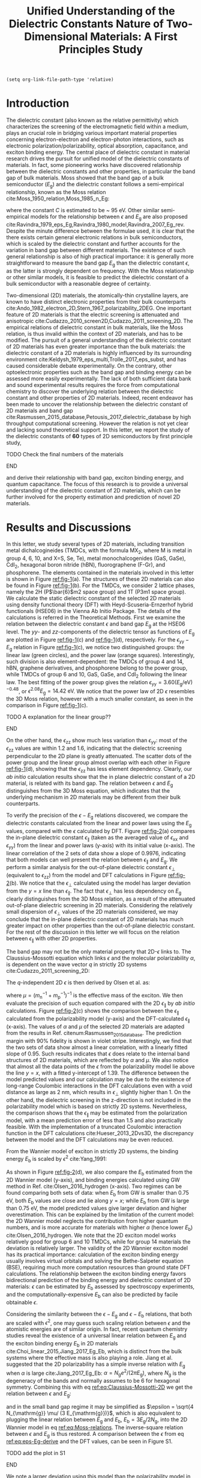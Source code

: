 #+LATEX_CLASS: achemso
#+LATEX_CLASS_OPTIONS: [journal=ancac3,manuscript=article,email=true,hyperref=true,keywords=true]
#+LATEX_HEADER: \usepackage{graphicx}
#+LATEX_HEADER: \usepackage{float}
#+LATEX_HEADER: \usepackage{xcolor}
#+LATEX_HEADER: \usepackage{amsmath}
#+LATEX_HEADER: \usepackage{amssymb}
#+LATEX_HEADER: \usepackage{fontspec}

#+OPTIONS: tex:t toc:nil todo:t author:nil date:nil title:nil ^:t tags:nil
#+DESCRIPTION:

#+TITLE: Unified Understanding of the Dielectric Constants Nature of Two-Dimensional Materials: A First Principles Study

#+LATEX_HEADER: \author{Dale Hughes} 
#+LATEX_HEADER: \affiliation{School of Mathematics and Physics, Queen's University Belfast, BT7 1NN, United Kingdom}
#+LATEX_HEADER: \altaffiliation{D. H. and T. T. Contributed equally to this work}

#+LATEX_HEADER: \author{Tian Tian}
#+LATEX_HEADER:  \affiliation{Institute for Chemical and Bioengineering, ETH Z{\"{u}}rich,  Vladimir Prelog Weg 1, CH-8093 Z{\"{u}}rich, Switzerland}
#+LATEX_HEADER: \altaffiliation{D. H. and T. T. Contributed equally to this work}

#+LATEX_HEADER: \author{Lu Hua Li}
#+LATEX_HEADER:  \affiliation{Institute for Frontier Materials, Deakin University, Waurn Ponds, Victoria, Australia}

#+LATEX_HEADER: \author{Chih-Jen Shih}
#+LATEX_HEADER:  \affiliation{Institute for Chemical and Bioengineering, ETH Z{\"{u}}rich,  Vladimir Prelog Weg 1, CH-8093 Z{\"{u}}rich, Switzerland}

#+LATEX_HEADER: \author{Jonathan Coleman}
#+LATEX_HEADER:  \affiliation{School of Physics, Centre for Research on Adaptive Nanostructures and Nanodevices (CRANN) and Advanced Materials and BioEngineering Research (AMBER), Trinity College Dublin, Dublin 2, Ireland.}

#+LATEX_HEADER: \author{Fritz B. Prinz}
#+LATEX_HEADER:  \affiliation{Department of Materials Science and Engineering, Stanford University, Stanford, California 94305, USA}

#+LATEX_HEADER: \author{K. S. Novoselov}
#+LATEX_HEADER:  \affiliation{School of Physics and Astronomy, University of Manchester, Oxford Road, Manchester M13 9PL, UK}

#+LATEX_HEADER: \author{Elton J. G. Santos}
#+LATEX_HEADER:  \email{e.santos@qub.ac.uk}
#+LATEX_HEADER:  \affiliation{School of Mathematics and Physics, Queen's University Belfast, BT7 1NN, United Kingdom}

#+LATEX_HEADER: \keywords{two-dimensional materials, dielectric constant, first principles calculation, band gap, binding energy}


\newpage{}

#+BEGIN_SRC elisp
  (setq org-link-file-path-type 'relative)
#+END_SRC

#+RESULTS:
: relative

* Introduction

The dielectric constant (also known as the relative permittivity)
which characterizes the screening of the electromagnetic field within
a medium, plays an crucial role in bridging various important material
properties concerning electron-electron and electron-photon
interactions, such as electronic polarization/polarizability, optical
absorption, capacitance, and exciton binding energy. The central place
of dielectric constant in material research drives the pursuit for
unified model of the dielectric constants of materials. In fact, some
pioneering works have discovered relationship between the dielectric
constants and other properties, in particular the band gap of bulk
materials. Moss showed that the band gap of a bulk semiconductor
($E_{\mathrm{g}}$) and the dielectric constant follows a
semi-empirical relationship, known as the Moss relation
cite:Moss_1950_relation,Moss_1985_n_Eg:

\begin{equation}
\label{eq:Moss-relations}
\epsilon^{2} E_{\mathrm{g}} \approx C
\end{equation}

where the constant $C$ is estimated to be ~ 95 eV. Other similar
semi-empirical models for the relationship between $\epsilon$ and
$E_{\mathrm{g}}$ are also proposed
cite:Ravindra_1979_eps_Eg,Ravindra_1980_model,Ravindra_2007_Eg_rev. Despite
the minute difference between the formulae used, it is clear that the
there exists certain general electronic relations in bulk
semiconductors, which is scaled by the dielectric constant and further
accounts for the variation in band gap between different
materials. The existence of such general relationship is also of high
practical importance: it is generally more straightforward to measure
the band gap $E_{\mathrm{g}}$ than the dielectric constant $\epsilon$,
as the latter is strongly dependent on frequency. With the Moss
relationship or other similar models, it is feasible to predict the
dielectric constant of a bulk semiconductor with a reasonable degree
of certainty. 

Two-dimensional (2D) materials, the atomically-thin crystalline
layers, are known to have distinct electronic properties from their
bulk counterparts
cite:Ando_1982_electron_2D,Stern_1967_polarizability_2DEG. One
important feature of 2D materials is that the electric screening is
attenuated and anisotropic
cite:Cudazzo_2010_screen2D,Cudazzo_2011_screening_2D. The empirical
relations of dielectric constant in bulk materials, like the Moss
relation, is thus invalid within the context of 2D materials, and has
to be modified. The pursuit of a general understanding of the
dielectric constant of 2D materials has even greater importance than
the bulk materials: the dielectric constant of a 2D materials is
highly influenced by its surrounding environment
cite:Keldysh_1979_eps_multi,Trolle_2017_eps_subst, and has caused
considerable debate experimentally. On the contrary, other
optoelectronic properties such as the band gap and binding energy can
be assessed more easily experimentally. The lack of both sufficient
data bank and sound experimental results requires the force from
computational chemistry to discover the underlying relation between
the dielectric constant and other properties of 2D materials. Indeed,
recent endeavor has been made to uncover the relationship between the
dielectric constant of 2D materials and band gap
cite:Rasmussen_2015_database,Petousis_2017_dielectric_database by high
throughput computational screening. However the relation is not yet
clear and lacking sound theoretical support. In this letter, we report
the study of the dielectric constants of **60** types of 2D
semiconductors by first principle study, 
*************** TODO Check the final numbers of the materials
*************** END

and derive their relationship
with band gap, exciton binding energy, and quantum capacitance. The
focus of this research is to provide a universal understanding of the
dielectric constant of 2D materials, which can be further involved for
the property estimation and prediction of novel 2D materials.

* Results and Discussions

In this letter, we study several types of 2D materials, including
transition metal dichalcogineides (TMDCs, with the formula MX_{2},
where M is metal in group 4, 6, 10, and X=S, Se, Te), metal
monochalcogenides (GaS, GaSe), CdI_{2}, hexagonal boron nitride (hBN),
fluorographene (F-Gr), and phosphorene. The elements contained in the
materials involved in this letter is shown in Figure [[ref:fig-1]](a). The
structures of these 2D materials can also be found in Figure
[[ref:fig-1]](b). For the TMDCs, we consider 2 lattice phases, namely the
2H (P\(\bar{6}\)m2 space group) and 1T (P3m1 space group). We
calculate the static dielectric constant of the selected 2D materials
using density functional theory (DFT) with Heyd-Scuseria-Ernzerhof
hybrid functionals (HSE06) in the Vienna Ab Initio Package. The
details of the calculations is referred in the Theoretical
Methods. First we examine the relation between the dielectric constant
$\epsilon$ and band gap $E_{\mathrm{g}}$ at the HSE06 level. The
\(yy\)- and \(zz\)-components of the dielectric tensor as functions of
$E_{\mathrm{g}}$ are plotted in Figure [[ref:fig-1]](c) and [[ref:fig-1]](d),
respectively. For the $\epsilon_{\mathrm{yy}}-E_{\mathrm{g}}$ relation
in Figure [[ref:fig-1]](c), we notice two distinguished groups: the linear
law (green circles), and the power law (orange
squares). Interestingly, such division is also element-dependent: the
TMDCs of group 4 and 14, hBN, graphene derivatives, and phosphorene
belong to the power group, while TMDCs of group 6 and 10, GaS, GaSe,
and CdI_{2} following the linear law. The best fitting of the power
group gives the relation \(\epsilon_{\mathrm{yy}} = 3.60
(E_{\mathrm{g}} / \mathrm{eV})^{-0.48}\), or \(\epsilon^{2.08}
E_{\mathrm{g}} = 14.42\ \mathrm{eV}\). We notice that the power law of
2D $\epsilon$ resembles the 3D Moss relation, however with a much
smaller constant, as seen in the comparison in Figure [[ref:fig-1]](c).
*************** TODO A explanation for the linear group??
*************** END
On the other hand, the $\epsilon_{\mathrm{zz}}$ show much less
variation than $\epsilon_{\mathrm{yy}}$: most of the
$\epsilon_{\mathrm{zz}}$ values are within 1.2 and 1.6, indicating
that the dielectric screening perpendicular to the 2D plane is greatly
attenuated. The scatter dots of the power group and the linear group
almost overlap with each other in Figure [[ref:fig-1]](d), showing that
the $\epsilon_{\mathrm{zz}}$ has less element dependency. Clearly, our
/ab initio/ calculation results show that the in plane dielectric
constant of a 2D material, is related with its band gap. The relation
between $\epsilon$ and $E_{\mathrm{g}}$ distinguishes from the 3D Moss
equation, which indicates that the underlying mechanism in 2D
materials may be different from their bulk counterparts.

To verify the precision of the $\epsilon-E_{\mathrm{g}}$ relations
discovered, we compare the dielectric constants calculated from the
linear and power laws using the $E_{\mathrm{g}}$ values, compared with
the $\epsilon$ calculated by DFT. Figure [[ref:fig-2]](a) compares the
in-plane dielectric constant $\epsilon_{\parallel}$ (taken as the
averaged value of $\epsilon_{\mathrm{xx}}$ and
$\epsilon_{\mathrm{yy}}$) from the linear and power laws (y-axis) with
its initial value (x-axis). The linear correlation of the 2 sets of
data show a slope of 0.9976, indicating that both models can well
present the relation between $\epsilon_{\parallel}$ and
$E_{\mathrm{g}}$. We perform a similar analysis for the out-of-plane
dielectric constant $\epsilon_{\perp}$ (equivalent to
$\epsilon_{\mathrm{zz}}$) from the model and DFT calculations in
Figure [[ref:fig-2]](b). We notice that the $\epsilon_{\perp}$ calculated
using the model has larger deviation from the $y=x$ line than
$\epsilon_{\parallel}$. The fact that $\epsilon_{\perp}$ has
less dependency on $E_{\mathrm{g}}$ clearly distinguishes from the 3D
Moss relation, as a result of the attenuated out-of-plane dielectric
screening in 2D materials. Considering the relatively small dispersion
of $\epsilon_{\perp}$ values of the 2D materials considered, we may
conclude that the in-plane dielectric constant of 2D materials has
much greater impact on other properties than the out-of-plane
dielectric constant. For the rest of the discussion in this letter we
will focus on the relation between $\epsilon_{\parallel}$ with other
2D properties.

The band gap may not be the only material property that 2D-$\epsilon$
links to.  The Claussius-Mossotti equation which
links $\epsilon$ and the molecular polarizability $\alpha$, is
dependent on the wave vector $q$ in strictly 2D systems
cite:Cudazzo_2011_screening_2D:

\begin{equation}
\label{eq:Claussius-Mossotti-2D}
\epsilon(q) = 1 + 2\pi \alpha q
\end{equation}

The \(q\)-independent 2D $\epsilon$ is then derived by Olsen et al. as:

\begin{equation}
\label{eq:eps-Olsen}
\epsilon = \frac{1}{2}(1 + \sqrt{1 + 32\pi \alpha \mu /3})
\end{equation}
where $\mu=(m_{\mathrm{n}}^{-1} + m_{\mathrm{p}}^{-1})^{-1}$ is the
effective mass of the exciton. We then evaluate the precision of such
equation compared with the 2D $\epsilon_{\parallel}$ by /ab initio/
calculations. Figure [[ref:fig-2]](c) shows the comparison between the
$\epsilon_{\parallel}$ calculated from the polarizability model
(y-axis) and the DFT-calculated $\epsilon_{\parallel}$ (x-axis). The
values of $\alpha$ and $\mu$ of the selected 2D materials are adapted
from the results in Ref. citenum:Rasmussen_2015_database. The
prediction margin with 90% fidelity is shown in violet
stripe. Interestingly, we find that the two sets of data show almost a
linear correlation, with a linearly fitted slope of 0.95. Such results
indicates that $\epsilon$ does relate to the internal band structures
of 2D materials, which are reflected by $\alpha$ and $\mu$. We also
notice that almost all the data points of the $\epsilon$ from the
polarizability model lie above the line $y=x$, with a fitted
y-intercept of 1.39. The difference between the model predicted values
and our calculation may be due to the existence of long-range
Coulombic interactions in the DFT calculations even with a void
distance as large as 2 nm, which results in $\epsilon_{\perp}$
slightly higher than 1. On the other hand, the dielectric screening in
the z-direction is not included in the polarizability model which is
based on strictly 2D systems. Nevertheless, the comparison shows that
the $\epsilon_{\parallel}$ may be estimated from the polarization
model, with a mean prediction error of less than 1.5 and also
practically feasible. With the implementation of a truncated Coulombic
interaction function in the DFT calculations cite:Hueser_2013_2Dvs3D,
the discrepancy between the model and the DFT calculations may be even
reduced. 

From the Wannier
model of exciton in strictly 2D systems, the binding energy
$E_{\mathrm{b}}$ is scaled by $\epsilon^{2}$ cite:Yang_1991:

\begin{equation}
\label{eq:Wannier-2D}
E_{\mathrm{b}}^{\mathrm{2D}} = \frac{2 \mu}{\epsilon^{2}}
\end{equation}

As shown in Figure [[ref:fig-2]](d), we also compare the $E_{\mathrm{b}}$
estimated from the 2D Wannier model (y-axis), and binding energies
calculated using GW method in Ref. cite:Olsen_2016_hydrogen
(x-axis). Two regimes can be found comparing both sets of data: when
$E_{\mathrm{b}}$ from GW is smaller than 0.75 eV, both
$E_{\mathrm{b}}$ values are close and lie along $y=x$; while
$E_{\mathrm{b}}$ from GW is large than 0.75 eV, the model predicted
values give larger deviation and higher overestimation. This can be
explained by the limitation of the current model: the 2D Wannier model
neglects the contribution from higher quantum numbers, and is more
accurate for materials with higher $\alpha$ (hence lower
$E_{\mathrm{b}}$) cite:Olsen_2016_hydrogen. We note that the 2D
exciton model works relatively good for group 6 and 10 TMDCs, while
for group 14 materials the deviation is relatively larger. The
validity of the 2D Wannier exciton model has its practical importance:
calculation of the exciton binding energy usually involves virtual
orbitals and solving the Bethe-Salpeter equation (BSE), requiring much
more computation resources than ground state DFT calculations. The
relationship between the exciton binding energy favors bidirectional
prediction of the binding energy and dielectric constant of 2D
materials: $\epsilon$ can be estimated by $E_{\mathrm{b}}$ assessed by
spectroscopy experiments, and the computationally-expensive
$E_{\mathrm{b}}$ can also be predicted by facile obtainable
$\epsilon$. 

Considering the similarity between the $\epsilon-E_{\mathrm{g}}$ and
$\epsilon-E_{\mathrm{b}}$ relations, that both are scaled with
$\epsilon^{2}$, one may guess such scaling relation between $\epsilon$
and the atomistic energies are of similar origin. In fact, recent
quantum chemistry studies reveal the existence of a universal linear
relation between $E_{\mathrm{g}}$ and the exciton binding energy
$E_{\mathrm{b}}$ in 2D materials
cite:Choi_linear_2015,Jiang_2017_Eg_Eb, which is distinct from the
bulk systems where the effective mass is also playing a role. Jiang et
al. suggested that the 2D polarizability has a simple inverse relation
with $E_{\mathrm{g}}$ when $\alpha$ is large cite:Jiang_2017_Eg_Eb:
\(\alpha=N_{\mathrm{g}} e^{2} / (2 \pi E_{\mathrm{g}}) \), where
$N_{\mathrm{g}}$ is the degeneracy of the bands and normally assumes
to be 6 for hexagonal symmetry. Combining this with eq
[[ref:eq:Claussius-Mossotti-2D]] we get the relation between $\epsilon$ and $E_{\mathrm{g}}$:

\begin{equation}
\label{eq:eps-Eg-derive}
\epsilon (\epsilon - 1) = \frac{4 N_{\mathrm{g}} \mu}{3 E_{\mathrm{g}}}
\end{equation}

and in the small band gap regime it may be simplified as $\epsilon =
\sqrt{4 N_{\mathrm{g}} \mu/ (3 E_{\mathrm{g}})}$, which is also
equivalent to plugging the linear relation between $E_{\mathrm{g}}$
and $E_{\mathrm{b}}$, $E_{\mathrm{b}} = 3 E_{\mathrm{g}} / 2
N_{\mathrm{g}}$, into the 2D Wannier model in eq
[[ref:eq:Moss-relations]]. The inverse-square relation between $\epsilon$
and $E_{\mathrm{g}}$ is thus restored. A comparison between the
$\epsilon$ from eq [[ref:eq:eps-Eg-derive]] and the DFT values, can be
seen in Figure S1. 
*************** TODO add the plot in S1
*************** END
We note a larger deviation using this model than the polarizability
model in Figure [[ref:fig-2]](c), as the accumulated error in all the
assumptions used in such model. Nevertheless, using the quantum
perturbation theory, it is possible to reveal the general
inverse-square law between $E_{\mathrm{b}}-\epsilon$ and
$E_{\mathrm{g}} - \epsilon$.


Comparing the 3D Moss relation and the 2D relations we propose in the
letter which have similar formulae but distinguished coefficient, it
is worth suggesting that the understanding of $\epsilon$ in both 2D
and 3D systems, can be unified using similar mechanism. Indeed, the
random phase approximation describes the imaginary dielectric function $\epsilon_{2}$
at long wavelength limit as cite:Slyom_2008_fundBook:

\begin{equation}
\label{eq:RPA-eps2}
\epsilon_{2}(\omega) = (\frac{2 \pi e}{m \omega})^{2} 
                     \sum_{l,l'} J_{l,l'}(\omega) < l | \mathbf{\mathit{p}} | l' >^{2}
\end{equation}

where $m$ is the electron mass, $\omega$ is frequency, $l$ and $l'$
denote the initial and final states, $J_{l, l'}$ is the joint density
of states (JDOS) and $\mathbf{\mathit{p}}$ is the dipole operator. The
difference between the $\epsilon-E_{\mathrm{g}}$ relations actually
comes from the forms of JDOS in 2D and 3D systems cite:Ha_2011_introductry. For a 3D
semiconductor, the JDOS is energy-dependent:

\begin{equation}
\label{eq:JDOS-3D}
J^{\mathrm{3D}}(\omega) = \frac{1}{2\pi^{2}} (\frac{2 \mu}{ \hbar ^{2}})^{\frac{3}{2}}
                        (\hbar \omega - E_{\mathrm{g}})^{\frac{1}{2}}
\end{equation}

while on the other hand the 2D JDOS is a step function and independent of $\omega$:

\begin{equation}
\label{eq:JDOS-2D}
J^{\mathrm{2D}}(\omega) = 
                        \begin{cases}
                        \displaystyle \frac{1}{\pi} \frac{\mu}{\hbar^{2}} & \omega > E_{\mathrm{g}} \\
                        0                                   & 0 < \omega < E_{\mathrm{g}}
                        \end{cases}
\end{equation}
 
The real dielectric function can be derived using the Kramers-K󠁯önig
relation cite:Adachi_1987_dielGaP:

\begin{equation}
\label{eq:KKR}
\epsilon_{1}(\omega) = 1 + \frac{2}{\pi} \int_{0}^{\infty}
                     \frac{\omega' \epsilon_{2}(\omega')}{\omega'^{2} - \omega^{2}} d\omega'
\end{equation}
in the $\omega \to 0$ limit, and assuming that the dipole transition
matrix $P(l, l')=<l|p|l'>$ is constant we have:

\begin{equation}
\label{eq:eps1-3D}
\epsilon_{1}^{\mathrm{2D}}(\omega \to 0) = 1 + \frac{e^{2} (2 \mu)^{\frac{3}{2}}}{2 m^{2} \hbar}
                                  E_{\mathrm{g}}^{-\frac{3}{2}} P^{2}
\end{equation}

and

\begin{equation}
\label{eq:eps1-2D}
\epsilon_{1}^{\mathrm{2D}}(\omega \to 0) = 1 + \frac{8 \pi^{2} e^{2} \hbar^{2}}{L m^{2}} 
                                  \frac{J}{E_{\mathrm{g}}^{2}} P^{2}
\end{equation} 

It shows that, unlike the in the 3D system, the 2D dielectric constant
has direct relation to JDOS and $E_{\mathrm{g}}$. The JDOS can be
written as the combined effect of the density of states (DOS) at both
conduction and valence bands: $J(E)^{-1} = \mathrm{DOS}_{\mathrm{C}}
(\frac{E - E_{\mathrm{g}}}{2})^{-1} + \mathrm{DOS}_{\mathrm{V}}
(\frac{E-E_{\mathrm{g}}}{2})^{-1}$. Note that DOS is essentially the
quantum capacitance (\(C_{\mathrm{Q}}\)) of a material:
$C_{\mathrm{Q}}(E) = \mathrm{DOS}(E) e^{2}$, it is natural to look
into the relation between $C_{\mathrm{Q}}$ and $\epsilon$, which is
also a characteristics of a material's capacitance. In order to
extract the $C_{\mathrm{Q}}$ values, we calculated the DOS of each 2D
material by averaging the values within 0.10 eV at the edges of both
conduction (CB) and valence (VB) bands. We first plot
$\epsilon_{\parallel}$ as a function of $C_{\mathrm{Q}}$ in the CB for the 2D
materials studies, as shown in Figure [[ref:fig-3]](a)  Although the
dispersion seems too wide to get a universal relation when considering
all the data together, we find that when categorize the data by the
metal element group and lattice type, they seem to be following linear
relations. We therefore performed linear fitting for each group of 2D
materials, and plotted the prediction margin as stripe shaders in
[[ref:fig-3]](a). Interesting, although the coefficient of determination
vary among the groups (group 14-1T and group 14-2T show $R^{2}$ higher
than 0.95, while group 4-2H and group 6-2H show $R^{2}$ less than
0.8), they all show a similar intercept of ca. 1.70.
*************** TODO Add the data sheet in SI
*************** END
That is to say, when $C_{\mathrm{Q}}$ decays to 0 (no electron states
in the bands), 2D materials show an universal dielectric
constant. This corresponds to the conclusion in eq [[ref:eq:eps1-2D]]:
once $J \to 0$, $\epsilon^{\mathrm{2D}}_{\parallel}$ will drop
to 1. The discrepancy between the value of the intercept and 1 may
also be caused by the existence of long-range Coulombic interactions
in the calculations, similar to the phenomenon seen in Figure
[[ref:fig-2]](c). The slope of the $\epsilon-C_{\mathrm{Q}}$ curve in each
group indicates that the materials with metals of the same group, have
similar values of dipole transition matrix $P$. Note that in eq
[[ref:eq:eps1-2D]], $E_{\mathrm{g}}$ also serves as a variable apart from
JDOS, we therefore compare the relation between $\epsilon_{\parallel}$
and $C_{\mathrm{Q}}/E_{\mathrm{g}}^{2}$, as shown in Figure
[[ref:fig-3]](b). Better regression results can be observed for almost all
groups compared with the $\epsilon_{\parallel}-C_{\mathrm{Q}}$
relations. The slopes are also higher than the corresponding groups in
the $\epsilon-C_{\mathrm{Q}}$ relations, since the majority of the
materials we studied has $E_{\mathrm{g}} > 1$ eV. The better
regression results using $C_{\mathrm{Q}}/E_{\mathrm{g}}^{2}$ indicates
the validity of eq [[ref:eq:eps1-2D]] in predicting the 2D
$\epsilon$. Unlike the relation we found for
$\epsilon-E_{\mathrm{g}}$, $\epsilon-\alpha$ and
$\epsilon-E_{\mathrm{b}}$, a universal scaling relation between
$\epsilon$ and $C_{\mathrm{Q}}$ or $C_{\mathrm{Q}}/E_{\mathrm{g}}^{2}$
does not seem to exist, instead the relation is found to be more
element-specific. We have also examined the $\epsilon$ as a function
of $C_{\mathrm{Q}}$ or $C_{\mathrm{Q}}/E_{\mathrm{g}}^{2}$ in the VB,
as shown in Figure S2. However the similar scaling relation seems not
existing. Such difference between the $C_{\mathrm{Q}}$ in CB and VB
may imply that the unoccupied orbitals have more influence on the
dielectric constant of 2D materials.
*************** TODO We don't know if such claim is right or not
*************** END
*************** TODO Add the SI figure
*************** END

Apart from the scaling relations we examines for the 2D materials, it
is also of high theoretical interest to conclude the 2D - 3D
transition of dielectric constant. The practical importance is clear:
it is much easier measuring the dielectric constant of a bulk material
(by capacitance or absorption measurements) than the corresponding 2D
material, as stated before. Similar to eq [[ref:eq:RPA-eps2]], the
Lindhard theory of gives the wave vector \(q\)-dependency of dielectric
functions in both 2D and 3D systems cite:Slyom_2008_fundBook:

\begin{equation}
\label{eq:Lindhard-all}
\epsilon(q, \omega) = 1 - \Psi(q) \sum_{k,l,l'}
                    \frac{f(k+q, l') - f(k, l)}{E_{k+q, l'} - E_{k,l} - \hbar\omega}
                    \vert <k+q, l'| e^{iqr} | k,l> \vert ^{2}
\end{equation}
where $\Psi$ is the Coulombic potential, $E$ is the energy of the
state, and $f$ is the Fermi-Dirac distribution function. For
semiconductors, the state $k+q, l'$ is in the VB, and state $k, l$ is
in the CB. Using the relation $\sum_{k,l,l'} (E_{k+q, l'} - E_{k,l})
\vert <k+q, l' \vert e^{iqr} \vert k, l > \vert ^{2} \approx 2 N_{e}
E_{q}$ cite:Slyom_2008_fundBook, where $N_{e}$ is the electron density
of the bands, and $E_{q}=\hbar^{2} q^{2} / 2 \mu$ is the energy at
wavevector \(q\). The Lindhard dielectric function at the long
wavelength limit ($q \to 0$) can be rewritten as:

\begin{equation}
\label{eq:Lindhard-derived}
\epsilon(q, \omega) = 1 + \frac{\Psi(q)}{E_{\mathrm{g}}^{2}}{}2 N_{e} E_{q}
\end{equation}

The difference between the dimensions is reflected by the difference
in the form of $\Psi(q)$: the Fourier-transformation of Coulombic
interaction potential in 2D and 3D systems give:
\begin{eqnarray}
\label{eq:Psi-2D-3D}
 \Psi^{\mathrm{3D}}(q) &= \displaystyle \frac{4 \pi e^{2}}{q^{2} \Omega^{\mathrm{3D}}} \\
 \Psi^{\mathrm{2D}}(q) &= \displaystyle \frac{2 \pi e^{2}}{q \Omega^{\mathrm{2D}}}
\end{eqnarray}
where $\Omega^{\mathrm{3D}}$ and $\Omega^{\mathrm{2D}}$ are unit
volumes in 3D and 2D systems, respectively. The transition energy from
VB to CB in semiconductors, $E_{k+q, l'}-E_{k, l}$, can be
approximated by the band gap $E_{\mathrm{g}}$. When $\omega \to 0$, we
have:
\begin{eqnarray}
\label{eq:eps-Lindhard-3D}
\epsilon^{\mathrm{3D}}(q) &= 1 + \displaystyle \frac{4 \pi q^{2} e^{2} N_{e}}{\mu \Omega^{\mathrm{3D}}} \frac{E_{q}}{E_{\mathrm{g}}^{2}}
                          &= 1 + (\displaystyle \frac{\hbar \omega^{\mathrm{3D}}_{p}}{E_{\mathrm{g}}})^{2} \\
\label{eq:eps-Lindhard-2D}
\epsilon^{\mathrm{2D}}(q) &= 1 + \displaystyle \frac{2 \pi q e^{2} N_{e}}{\mu \Omega^{\mathrm{2D}}} \frac{E_{q}}{E_{\mathrm{g}}^{2}}
                          &= 1 + (\displaystyle \frac{\hbar \omega^{\mathrm{2D}}_{p}(q)}{E_{\mathrm{g}}})^{2} \\
\end{eqnarray}

where $\omega^{3D}$ and $\omega^{\mathrm{2D}}$ are the plasma
frequencies in 3D and 2D (\(q\)-dependent), respectively.  We therefore
arrives at the conclusion of \(q\)-dependent dielectric response of 2D
systems, similar to eq [[ref:eq:Claussius-Mossotti-2D]]. For a 3D material which is composed of stacks of 2D materials with inter-layer distance, L (shown in Figure [[ref:fig-4]](a)), it is
straightforward comparing eqs [[ref:eq:eps-Lindhard-3D]] and
[[ref:eq:eps-Lindhard-2D]], that the 2D and 3D dielectric constants are related as:

\begin{equation}
\label{eq:relation-2D-3D}
\begin{aligned}
\epsilon^{\mathrm{2D}}(q) &= 1 + \frac{\Omega^{\mathrm{3D}}}{2 \Omega^{\mathrm{2D}}} (\epsilon^{\mathrm{3D}} - 1)q \\
                          &= 1 + \frac{L}{2}(\epsilon^{\mathrm{3D}} - 1)q
\end{aligned}
\end{equation}

 This conclusion is also supported by the rigorous derivations in
Ref. citenum:Nazarov_2015_2D_3D, and we also arrive at the relation
between $\alpha$ and $\epsilon^{\mathrm{3D}}$: $\alpha^{\mathrm{2D}}
= L/4\pi (\epsilon^{\mathrm{3D}} - 1)$
cite:Cudazzo_2010_screen2D. Combining with eq [[ref:eq:eps-Olsen]], we
finally get the relation between the static 2D dielectric constant and
its 3D counterpart:

\begin{equation}
\label{eq:eps-2D-3D-final}
\epsilon^{\mathrm{2D}} = \displaystyle \sqrt{\frac{2}{3} (\epsilon^{\mathrm{3D}} - 1) \mu L}
\end{equation}

Such relation is relatively simple yet strong, showing that the 2D and
3D dielectric constants are bridged by the band structure (reflected
by $\mu$) and geometric structure (reflected by $L$). To examine the
validity of this relation, we tested the $\epsilon^{\mathrm{2D}}$
calculated by [[ref:eq:eps-2D-3D-final]] for 21 2D materials with reported
2D and 3D $\epsilon$, as a comparison with the
$\epsilon^{\mathrm{2D}}_{\parallel}$ by our DFT calculations, which is
shown in Figure [[ref:fig-4]](b). Strikingly, the two sets of data show
relatively good agreement, with a mean average error (MAE) of
0.551. We notice that such relation works relatively well for TMDC
materials (such as MoS_{2}, WS_{2}), while showing larger deviation
for other geometries (such as hBN, phosphorene). Nevertheless, as
stated before, the existence of such universal relation between
$\epsilon^{\mathrm{2D}}$ and $\epsilon^{\mathrm{3D}}$ greatly
facilitates the understanding of the dielectric constants of 2D
materials, giving prediction values with reasonable precision from its
3D counterpart.

*************** TODO Do we need to include the $\epsilon$ transition from 2D to 3D as a function of layer numbers ?
*************** END


* Conclusion

* Theoretical Methods

All results calculated for this paper were the result of /ab initio/
simulations carried out using plane-wave Density Functional Theory
package VASP cite:Kresse_1993,Kresse_1996_1,Kresse_1996_2 using the
Projector Augmented Wave (PAW) approach with Kresse’s mainly GW
Pseudopotentials cite:Kresse_1999_pseudopotentials. Band gaps were
calculated using the Hybrid functional HSE06, with Spin Orbit Coupling
explicitly included. The geometries were converged both in cell
parameters and ionic positions, with forces below 0.04 eV/Å. A vacuum
spacing of at least 12 Å was used for each material. A K-Point grid of
\(7\times7\times1\) was used to relax, with an initial relaxation
carried out at PBE level and a subsequent relaxation carried out at
HSE06 level, allowing both cell parameters and ionic positions to
relax each time. In VASP, the tag PREC=High was used, giving a plane
wave kinetic energy cutoff of 30% greater than the highest given in
the pseudopotentials used in each material, guaranteeing that absolute
energies were converged to a few meV and the stress tensor to within a
few kBar. A final HSE06 calculation with SOC was then carried out
using a 14x14x1 K-Point grid, from which the density of states was
taken.


[[bibliography:ref.bib]]

* Figures
#+ATTR_LATEX: :width 0.65\linewidth
#+CAPTION:  (a) Elements of the 2D materials studied in this letter. (b) Schematic illustrations of the structures of the 2D materials studied in this letter. (c) The \(yy\)-component and (d) the \(zz\)-component of dielectric tensor of selected 2D materials as functions of the band gap, respectively. The materials are categorized into the linear group (green circles) and the power group (orange squares). The Moss relation between the dielectric constant of bulk semiconductors and band gap, is shown as blue line in (d).
#+NAME: fig-1
[[file:../img/fig1.pdf]]

#+ATTR_LATEX: :width \linewidth
#+CAPTION: Comparison between the dielectric constant from /ab initio/ calculations and from various models. (a) In plane dielectric constant $\epsilon_{\parallel}$  and  (b) Out of plane dielectric constant $\epsilon_{\perp}$ from the power and linear law fitting models, compared with the dielectric constants calculated by DFT. (c) $\epsilon_{\parallel}$ from the 2D polarizability model compared with the $\epsilon_{\parallel}$ calculated at the HSE06 level. (d) Exciton binding energies ($E_{\mathrm{b}}$) of selected 2D materials calculated from $\epsilon_{\parallel}$, compared with $E_{\mathrm{b}}$ calculated by GW method.
#+NAME: fig-2
[[file:../img/fig2.pdf]]

#+ATTR_LATEX: :width 0.95\linewidth
#+CAPTION: The relation between $\epsilon_{\parallel}$ and $C_{\mathrm{Q}}$ in the CB. (a) $\epsilon_{\parallel}$ as a function of $C_{\mathrm{Q}}$ and  (b) $\epsilon_{\parallel}$ as a function of $C_{\mathrm{Q}}$ for the 2D materials studied. Linear fitting is performed for materials of the metal element group and lattice type. The prediction margin of each group is shown in shader.
#+NAME: fig-3
[[file:../img/fig4.pdf]]

#+ATTR_LATEX: :width 0.95\linewidth
#+CAPTION: Relationship between the 2D and 3D edielectric constants. (a) Schematic illustration of the structures of monolayer 2D material (left) and the bulk material as a layered stack of 2D materials. The dielectric constant of the 2D material show strong \(q\)-dependency, while the 3D dielectric constant has macroscopic feature. (b) Comparison between the $\epsilon^{\mathrm{2D}}$ predicted from $\epsilon^{\mathrm{3D}}$ (y-axis) and $\epsilon^{\mathrm{2D}}$ from /ab initio/ calculations.
#+NAME: fig-4
[[file:../img/fig3.pdf]]



